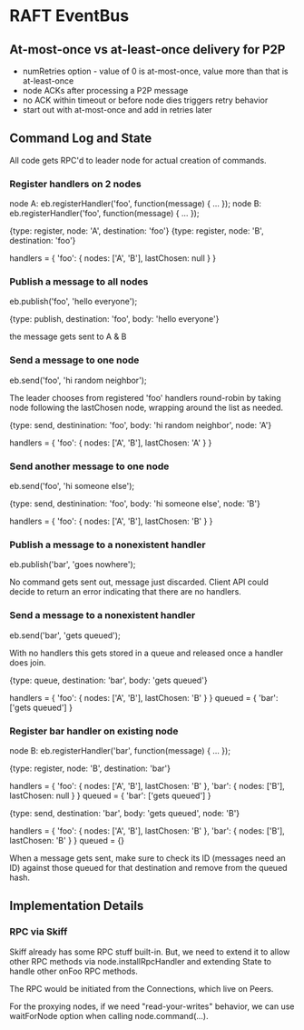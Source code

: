 
* RAFT EventBus

** At-most-once vs at-least-once delivery for P2P
- numRetries option - value of 0 is at-most-once, value more than that
  is at-least-once
- node ACKs after processing a P2P message
- no ACK within timeout or before node dies triggers retry behavior
- start out with at-most-once and add in retries later

** Command Log and State

All code gets RPC'd to leader node for actual creation of commands.

*** Register handlers on 2 nodes
node A: eb.registerHandler('foo', function(message) { ... });
node B: eb.registerHandler('foo', function(message) { ... });

{type: register, node: 'A', destination: 'foo'}
{type: register, node: 'B', destination: 'foo'}

handlers = {
  'foo': {
    nodes: ['A', 'B'],
    lastChosen: null
  }
}

*** Publish a message to all nodes
eb.publish('foo', 'hello everyone');

{type: publish, destination: 'foo', body: 'hello everyone'}

the message gets sent to A & B

*** Send a message to one node
eb.send('foo', 'hi random neighbor');

The leader chooses from registered 'foo' handlers round-robin by
taking node following the lastChosen node, wrapping around the list as
needed.

{type: send, destinination: 'foo', body: 'hi random neighbor', node: 'A'}

handlers = {
  'foo': {
    nodes: ['A', 'B'],
    lastChosen: 'A'
  }
}

*** Send another message to one node
eb.send('foo', 'hi someone else');

{type: send, destinination: 'foo', body: 'hi someone else', node: 'B'}

handlers = {
  'foo': {
    nodes: ['A', 'B'],
    lastChosen: 'B'
  }
}


*** Publish a message to a nonexistent handler
eb.publish('bar', 'goes nowhere');

No command gets sent out, message just discarded. Client API could
decide to return an error indicating that there are no handlers.

*** Send a message to a nonexistent handler
eb.send('bar', 'gets queued');

With no handlers this gets stored in a queue and released once a
handler does join.

{type: queue, destination: 'bar', body: 'gets queued'}

handlers = {
  'foo': {
    nodes: ['A', 'B'],
    lastChosen: 'B'
  }
}
queued = {
  'bar': ['gets queued']
}

*** Register bar handler on existing node
node B: eb.registerHandler('bar', function(message) { ... });

{type: register, node: 'B', destination: 'bar'}

handlers = {
  'foo': {
    nodes: ['A', 'B'],
    lastChosen: 'B'
  },
  'bar': {
    nodes: ['B'],
    lastChosen: null
  }
}
queued = {
  'bar': ['gets queued']
}

{type: send, destination: 'bar', body: 'gets queued', node: 'B'}

handlers = {
  'foo': {
    nodes: ['A', 'B'],
    lastChosen: 'B'
  },
  'bar': {
    nodes: ['B'],
    lastChosen: 'B'
  }
}
queued = {}


When a message gets sent, make sure to check its ID (messages need an
ID) against those queued for that destination and remove from the
queued hash.


** Implementation Details

*** RPC via Skiff
Skiff already has some RPC stuff built-in. But, we need to extend it
to allow other RPC methods via node.installRpcHandler and extending
State to handle other onFoo RPC methods.

The RPC would be initiated from the Connections, which live on Peers.

For the proxying nodes, if we need "read-your-writes" behavior, we can
use waitForNode option when calling node.command(...).
